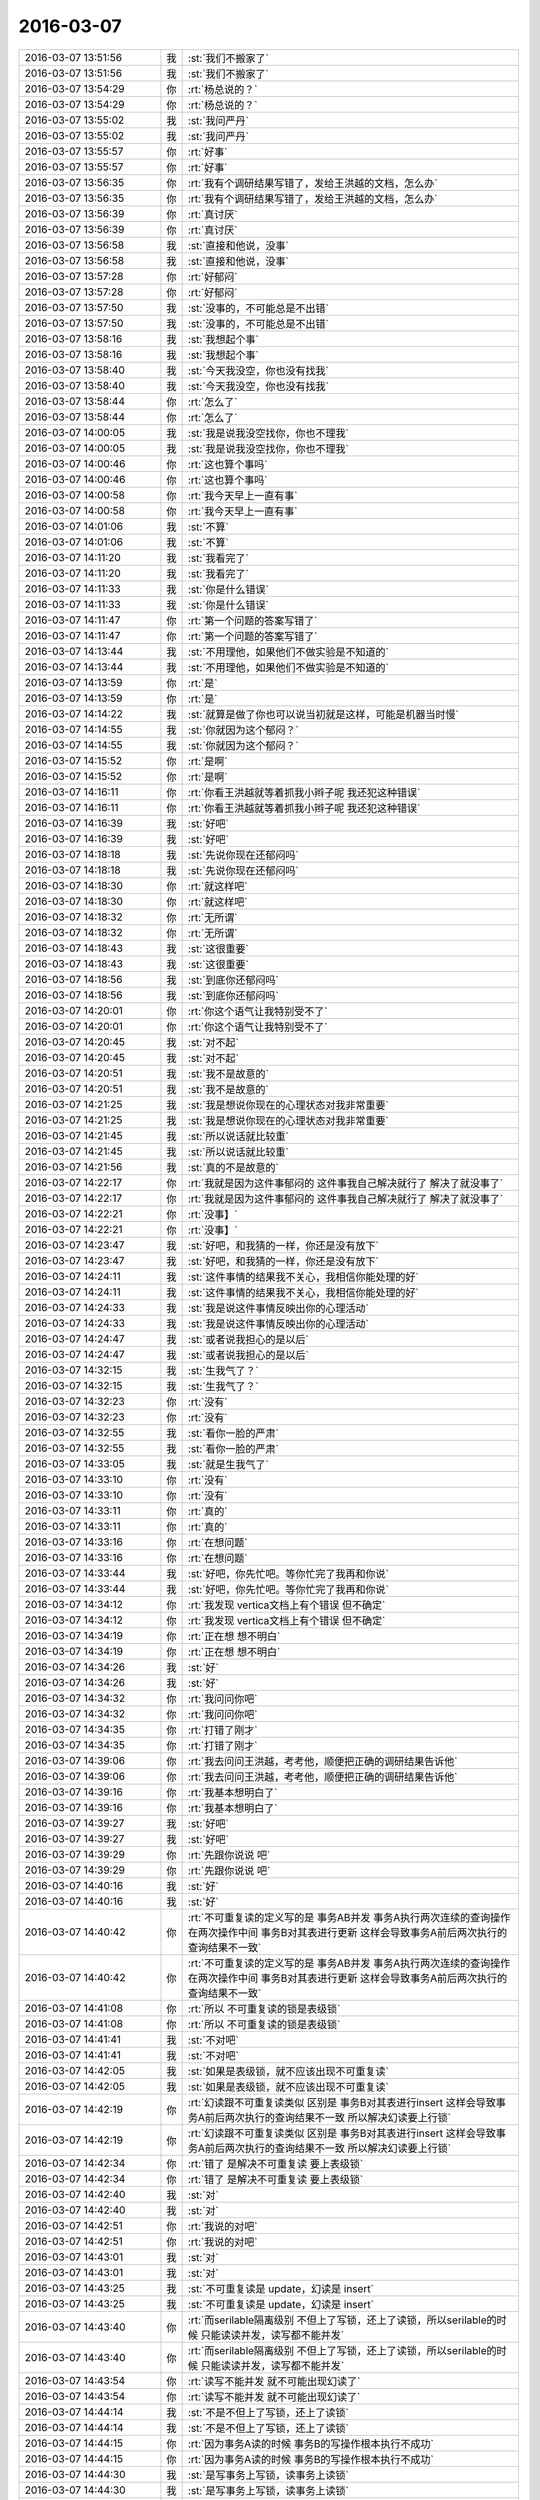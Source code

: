 2016-03-07
-------------

.. list-table::
   :widths: 25, 1, 60

   * - 2016-03-07 13:51:56
     - 我
     - :st:`我们不搬家了`
   * - 2016-03-07 13:51:56
     - 我
     - :st:`我们不搬家了`
   * - 2016-03-07 13:54:29
     - 你
     - :rt:`杨总说的？`
   * - 2016-03-07 13:54:29
     - 你
     - :rt:`杨总说的？`
   * - 2016-03-07 13:55:02
     - 我
     - :st:`我问严丹`
   * - 2016-03-07 13:55:02
     - 我
     - :st:`我问严丹`
   * - 2016-03-07 13:55:57
     - 你
     - :rt:`好事`
   * - 2016-03-07 13:55:57
     - 你
     - :rt:`好事`
   * - 2016-03-07 13:56:35
     - 你
     - :rt:`我有个调研结果写错了，发给王洪越的文档，怎么办`
   * - 2016-03-07 13:56:35
     - 你
     - :rt:`我有个调研结果写错了，发给王洪越的文档，怎么办`
   * - 2016-03-07 13:56:39
     - 你
     - :rt:`真讨厌`
   * - 2016-03-07 13:56:39
     - 你
     - :rt:`真讨厌`
   * - 2016-03-07 13:56:58
     - 我
     - :st:`直接和他说，没事`
   * - 2016-03-07 13:56:58
     - 我
     - :st:`直接和他说，没事`
   * - 2016-03-07 13:57:28
     - 你
     - :rt:`好郁闷`
   * - 2016-03-07 13:57:28
     - 你
     - :rt:`好郁闷`
   * - 2016-03-07 13:57:50
     - 我
     - :st:`没事的，不可能总是不出错`
   * - 2016-03-07 13:57:50
     - 我
     - :st:`没事的，不可能总是不出错`
   * - 2016-03-07 13:58:16
     - 我
     - :st:`我想起个事`
   * - 2016-03-07 13:58:16
     - 我
     - :st:`我想起个事`
   * - 2016-03-07 13:58:40
     - 我
     - :st:`今天我没空，你也没有找我`
   * - 2016-03-07 13:58:40
     - 我
     - :st:`今天我没空，你也没有找我`
   * - 2016-03-07 13:58:44
     - 你
     - :rt:`怎么了`
   * - 2016-03-07 13:58:44
     - 你
     - :rt:`怎么了`
   * - 2016-03-07 14:00:05
     - 我
     - :st:`我是说我没空找你，你也不理我`
   * - 2016-03-07 14:00:05
     - 我
     - :st:`我是说我没空找你，你也不理我`
   * - 2016-03-07 14:00:46
     - 你
     - :rt:`这也算个事吗`
   * - 2016-03-07 14:00:46
     - 你
     - :rt:`这也算个事吗`
   * - 2016-03-07 14:00:58
     - 你
     - :rt:`我今天早上一直有事`
   * - 2016-03-07 14:00:58
     - 你
     - :rt:`我今天早上一直有事`
   * - 2016-03-07 14:01:06
     - 我
     - :st:`不算`
   * - 2016-03-07 14:01:06
     - 我
     - :st:`不算`
   * - 2016-03-07 14:11:20
     - 我
     - :st:`我看完了`
   * - 2016-03-07 14:11:20
     - 我
     - :st:`我看完了`
   * - 2016-03-07 14:11:33
     - 我
     - :st:`你是什么错误`
   * - 2016-03-07 14:11:33
     - 我
     - :st:`你是什么错误`
   * - 2016-03-07 14:11:47
     - 你
     - :rt:`第一个问题的答案写错了`
   * - 2016-03-07 14:11:47
     - 你
     - :rt:`第一个问题的答案写错了`
   * - 2016-03-07 14:13:44
     - 我
     - :st:`不用理他，如果他们不做实验是不知道的`
   * - 2016-03-07 14:13:44
     - 我
     - :st:`不用理他，如果他们不做实验是不知道的`
   * - 2016-03-07 14:13:59
     - 你
     - :rt:`是`
   * - 2016-03-07 14:13:59
     - 你
     - :rt:`是`
   * - 2016-03-07 14:14:22
     - 我
     - :st:`就算是做了你也可以说当初就是这样，可能是机器当时慢`
   * - 2016-03-07 14:14:55
     - 我
     - :st:`你就因为这个郁闷？`
   * - 2016-03-07 14:14:55
     - 我
     - :st:`你就因为这个郁闷？`
   * - 2016-03-07 14:15:52
     - 你
     - :rt:`是啊`
   * - 2016-03-07 14:15:52
     - 你
     - :rt:`是啊`
   * - 2016-03-07 14:16:11
     - 你
     - :rt:`你看王洪越就等着抓我小辫子呢 我还犯这种错误`
   * - 2016-03-07 14:16:11
     - 你
     - :rt:`你看王洪越就等着抓我小辫子呢 我还犯这种错误`
   * - 2016-03-07 14:16:39
     - 我
     - :st:`好吧`
   * - 2016-03-07 14:16:39
     - 我
     - :st:`好吧`
   * - 2016-03-07 14:18:18
     - 我
     - :st:`先说你现在还郁闷吗`
   * - 2016-03-07 14:18:18
     - 我
     - :st:`先说你现在还郁闷吗`
   * - 2016-03-07 14:18:30
     - 你
     - :rt:`就这样吧`
   * - 2016-03-07 14:18:30
     - 你
     - :rt:`就这样吧`
   * - 2016-03-07 14:18:32
     - 你
     - :rt:`无所谓`
   * - 2016-03-07 14:18:32
     - 你
     - :rt:`无所谓`
   * - 2016-03-07 14:18:43
     - 我
     - :st:`这很重要`
   * - 2016-03-07 14:18:43
     - 我
     - :st:`这很重要`
   * - 2016-03-07 14:18:56
     - 我
     - :st:`到底你还郁闷吗`
   * - 2016-03-07 14:18:56
     - 我
     - :st:`到底你还郁闷吗`
   * - 2016-03-07 14:20:01
     - 你
     - :rt:`你这个语气让我特别受不了`
   * - 2016-03-07 14:20:01
     - 你
     - :rt:`你这个语气让我特别受不了`
   * - 2016-03-07 14:20:45
     - 我
     - :st:`对不起`
   * - 2016-03-07 14:20:45
     - 我
     - :st:`对不起`
   * - 2016-03-07 14:20:51
     - 我
     - :st:`我不是故意的`
   * - 2016-03-07 14:20:51
     - 我
     - :st:`我不是故意的`
   * - 2016-03-07 14:21:25
     - 我
     - :st:`我是想说你现在的心理状态对我非常重要`
   * - 2016-03-07 14:21:25
     - 我
     - :st:`我是想说你现在的心理状态对我非常重要`
   * - 2016-03-07 14:21:45
     - 我
     - :st:`所以说话就比较重`
   * - 2016-03-07 14:21:45
     - 我
     - :st:`所以说话就比较重`
   * - 2016-03-07 14:21:56
     - 我
     - :st:`真的不是故意的`
   * - 2016-03-07 14:22:17
     - 你
     - :rt:`我就是因为这件事郁闷的 这件事我自己解决就行了 解决了就没事了`
   * - 2016-03-07 14:22:17
     - 你
     - :rt:`我就是因为这件事郁闷的 这件事我自己解决就行了 解决了就没事了`
   * - 2016-03-07 14:22:21
     - 你
     - :rt:`没事】`
   * - 2016-03-07 14:22:21
     - 你
     - :rt:`没事】`
   * - 2016-03-07 14:23:47
     - 我
     - :st:`好吧，和我猜的一样，你还是没有放下`
   * - 2016-03-07 14:23:47
     - 我
     - :st:`好吧，和我猜的一样，你还是没有放下`
   * - 2016-03-07 14:24:11
     - 我
     - :st:`这件事情的结果我不关心，我相信你能处理的好`
   * - 2016-03-07 14:24:11
     - 我
     - :st:`这件事情的结果我不关心，我相信你能处理的好`
   * - 2016-03-07 14:24:33
     - 我
     - :st:`我是说这件事情反映出你的心理活动`
   * - 2016-03-07 14:24:33
     - 我
     - :st:`我是说这件事情反映出你的心理活动`
   * - 2016-03-07 14:24:47
     - 我
     - :st:`或者说我担心的是以后`
   * - 2016-03-07 14:24:47
     - 我
     - :st:`或者说我担心的是以后`
   * - 2016-03-07 14:32:15
     - 我
     - :st:`生我气了？`
   * - 2016-03-07 14:32:15
     - 我
     - :st:`生我气了？`
   * - 2016-03-07 14:32:23
     - 你
     - :rt:`没有`
   * - 2016-03-07 14:32:23
     - 你
     - :rt:`没有`
   * - 2016-03-07 14:32:55
     - 我
     - :st:`看你一脸的严肃`
   * - 2016-03-07 14:32:55
     - 我
     - :st:`看你一脸的严肃`
   * - 2016-03-07 14:33:05
     - 我
     - :st:`就是生我气了`
   * - 2016-03-07 14:33:10
     - 你
     - :rt:`没有`
   * - 2016-03-07 14:33:10
     - 你
     - :rt:`没有`
   * - 2016-03-07 14:33:11
     - 你
     - :rt:`真的`
   * - 2016-03-07 14:33:11
     - 你
     - :rt:`真的`
   * - 2016-03-07 14:33:16
     - 你
     - :rt:`在想问题`
   * - 2016-03-07 14:33:16
     - 你
     - :rt:`在想问题`
   * - 2016-03-07 14:33:44
     - 我
     - :st:`好吧，你先忙吧。等你忙完了我再和你说`
   * - 2016-03-07 14:33:44
     - 我
     - :st:`好吧，你先忙吧。等你忙完了我再和你说`
   * - 2016-03-07 14:34:12
     - 你
     - :rt:`我发现 vertica文档上有个错误 但不确定`
   * - 2016-03-07 14:34:12
     - 你
     - :rt:`我发现 vertica文档上有个错误 但不确定`
   * - 2016-03-07 14:34:19
     - 你
     - :rt:`正在想 想不明白`
   * - 2016-03-07 14:34:19
     - 你
     - :rt:`正在想 想不明白`
   * - 2016-03-07 14:34:26
     - 我
     - :st:`好`
   * - 2016-03-07 14:34:26
     - 我
     - :st:`好`
   * - 2016-03-07 14:34:32
     - 你
     - :rt:`我问问你吧`
   * - 2016-03-07 14:34:32
     - 你
     - :rt:`我问问你吧`
   * - 2016-03-07 14:34:35
     - 你
     - :rt:`打错了刚才`
   * - 2016-03-07 14:34:35
     - 你
     - :rt:`打错了刚才`
   * - 2016-03-07 14:39:06
     - 你
     - :rt:`我去问问王洪越，考考他，顺便把正确的调研结果告诉他`
   * - 2016-03-07 14:39:06
     - 你
     - :rt:`我去问问王洪越，考考他，顺便把正确的调研结果告诉他`
   * - 2016-03-07 14:39:16
     - 你
     - :rt:`我基本想明白了`
   * - 2016-03-07 14:39:16
     - 你
     - :rt:`我基本想明白了`
   * - 2016-03-07 14:39:27
     - 我
     - :st:`好吧`
   * - 2016-03-07 14:39:27
     - 我
     - :st:`好吧`
   * - 2016-03-07 14:39:29
     - 你
     - :rt:`先跟你说说 吧`
   * - 2016-03-07 14:39:29
     - 你
     - :rt:`先跟你说说 吧`
   * - 2016-03-07 14:40:16
     - 我
     - :st:`好`
   * - 2016-03-07 14:40:16
     - 我
     - :st:`好`
   * - 2016-03-07 14:40:42
     - 你
     - :rt:`不可重复读的定义写的是 事务AB并发 事务A执行两次连续的查询操作 在两次操作中间 事务B对其表进行更新 这样会导致事务A前后两次执行的查询结果不一致`
   * - 2016-03-07 14:40:42
     - 你
     - :rt:`不可重复读的定义写的是 事务AB并发 事务A执行两次连续的查询操作 在两次操作中间 事务B对其表进行更新 这样会导致事务A前后两次执行的查询结果不一致`
   * - 2016-03-07 14:41:08
     - 你
     - :rt:`所以 不可重复读的锁是表级锁`
   * - 2016-03-07 14:41:08
     - 你
     - :rt:`所以 不可重复读的锁是表级锁`
   * - 2016-03-07 14:41:41
     - 我
     - :st:`不对吧`
   * - 2016-03-07 14:41:41
     - 我
     - :st:`不对吧`
   * - 2016-03-07 14:42:05
     - 我
     - :st:`如果是表级锁，就不应该出现不可重复读`
   * - 2016-03-07 14:42:05
     - 我
     - :st:`如果是表级锁，就不应该出现不可重复读`
   * - 2016-03-07 14:42:19
     - 你
     - :rt:`幻读跟不可重复读类似 区别是 事务B对其表进行insert 这样会导致事务A前后两次执行的查询结果不一致  所以解决幻读要上行锁`
   * - 2016-03-07 14:42:19
     - 你
     - :rt:`幻读跟不可重复读类似 区别是 事务B对其表进行insert 这样会导致事务A前后两次执行的查询结果不一致  所以解决幻读要上行锁`
   * - 2016-03-07 14:42:34
     - 你
     - :rt:`错了 是解决不可重复读 要上表级锁`
   * - 2016-03-07 14:42:34
     - 你
     - :rt:`错了 是解决不可重复读 要上表级锁`
   * - 2016-03-07 14:42:40
     - 我
     - :st:`对`
   * - 2016-03-07 14:42:40
     - 我
     - :st:`对`
   * - 2016-03-07 14:42:51
     - 你
     - :rt:`我说的对吧`
   * - 2016-03-07 14:42:51
     - 你
     - :rt:`我说的对吧`
   * - 2016-03-07 14:43:01
     - 我
     - :st:`对`
   * - 2016-03-07 14:43:01
     - 我
     - :st:`对`
   * - 2016-03-07 14:43:25
     - 我
     - :st:`不可重复读是 update，幻读是 insert`
   * - 2016-03-07 14:43:25
     - 我
     - :st:`不可重复读是 update，幻读是 insert`
   * - 2016-03-07 14:43:40
     - 你
     - :rt:`而serilable隔离级别 不但上了写锁，还上了读锁，所以serilable的时候 只能读读并发，读写都不能并发`
   * - 2016-03-07 14:43:40
     - 你
     - :rt:`而serilable隔离级别 不但上了写锁，还上了读锁，所以serilable的时候 只能读读并发，读写都不能并发`
   * - 2016-03-07 14:43:54
     - 你
     - :rt:`读写不能并发 就不可能出现幻读了`
   * - 2016-03-07 14:43:54
     - 你
     - :rt:`读写不能并发 就不可能出现幻读了`
   * - 2016-03-07 14:44:14
     - 我
     - :st:`不是不但上了写锁，还上了读锁`
   * - 2016-03-07 14:44:14
     - 我
     - :st:`不是不但上了写锁，还上了读锁`
   * - 2016-03-07 14:44:15
     - 你
     - :rt:`因为事务A读的时候 事务B的写操作根本执行不成功`
   * - 2016-03-07 14:44:15
     - 你
     - :rt:`因为事务A读的时候 事务B的写操作根本执行不成功`
   * - 2016-03-07 14:44:30
     - 我
     - :st:`是写事务上写锁，读事务上读锁`
   * - 2016-03-07 14:44:30
     - 我
     - :st:`是写事务上写锁，读事务上读锁`
   * - 2016-03-07 14:44:31
     - 你
     - :rt:`就是上了读锁`
   * - 2016-03-07 14:44:31
     - 你
     - :rt:`就是上了读锁`
   * - 2016-03-07 14:44:38
     - 你
     - :rt:`哦`
   * - 2016-03-07 14:44:38
     - 你
     - :rt:`哦`
   * - 2016-03-07 14:44:50
     - 我
     - :st:`不是一个事务即上写锁，又上读锁`
   * - 2016-03-07 14:44:50
     - 我
     - :st:`不是一个事务即上写锁，又上读锁`
   * - 2016-03-07 14:45:18
     - 你
     - :rt:`是根据事务中的语句上相应的锁`
   * - 2016-03-07 14:45:18
     - 你
     - :rt:`是根据事务中的语句上相应的锁`
   * - 2016-03-07 14:45:20
     - 你
     - :rt:`是吧`
   * - 2016-03-07 14:45:20
     - 你
     - :rt:`是吧`
   * - 2016-03-07 14:45:25
     - 我
     - :st:`对`
   * - 2016-03-07 14:45:25
     - 我
     - :st:`对`
   * - 2016-03-07 15:14:34
     - 你
     - :rt:`说完了`
   * - 2016-03-07 15:14:34
     - 你
     - :rt:`说完了`
   * - 2016-03-07 15:15:00
     - 我
     - :st:`好`
   * - 2016-03-07 15:15:00
     - 我
     - :st:`好`
   * - 2016-03-07 15:15:46
     - 你
     - :rt:`哎，以后尽量不犯这种错误`
   * - 2016-03-07 15:15:46
     - 你
     - :rt:`哎，以后尽量不犯这种错误`
   * - 2016-03-07 15:16:09
     - 你
     - :rt:`今天早上杨总跟王洪越要事务的调研文档了`
   * - 2016-03-07 15:16:09
     - 你
     - :rt:`今天早上杨总跟王洪越要事务的调研文档了`
   * - 2016-03-07 15:16:18
     - 我
     - :st:`哦`
   * - 2016-03-07 15:16:18
     - 我
     - :st:`哦`
   * - 2016-03-07 15:16:47
     - 你
     - :rt:`现在杨总对调研文档越来越重视了，写的时候也越来越应该注意啦`
   * - 2016-03-07 15:16:47
     - 你
     - :rt:`现在杨总对调研文档越来越重视了，写的时候也越来越应该注意啦`
   * - 2016-03-07 15:17:17
     - 我
     - :st:`好`
   * - 2016-03-07 15:17:17
     - 我
     - :st:`好`
   * - 2016-03-07 15:18:49
     - 你
     - :rt:`今年需求果然少了很多`
   * - 2016-03-07 15:18:49
     - 你
     - :rt:`今年需求果然少了很多`
   * - 2016-03-07 15:18:54
     - 你
     - :rt:`哎，`
   * - 2016-03-07 15:18:54
     - 你
     - :rt:`哎，`
   * - 2016-03-07 15:18:58
     - 你
     - :rt:`挺无聊的`
   * - 2016-03-07 15:18:58
     - 你
     - :rt:`挺无聊的`
   * - 2016-03-07 15:19:03
     - 我
     - :st:`哦`
   * - 2016-03-07 15:19:03
     - 我
     - :st:`哦`
   * - 2016-03-07 15:20:08
     - 你
     - :rt:`你就不能多说几个字啊`
   * - 2016-03-07 15:20:08
     - 你
     - :rt:`你就不能多说几个字啊`
   * - 2016-03-07 15:20:37
     - 我
     - :st:`说实话，我情绪有点低落`
   * - 2016-03-07 15:20:37
     - 我
     - :st:`说实话，我情绪有点低落`
   * - 2016-03-07 15:21:21
     - 你
     - :rt:`为啥？y`
   * - 2016-03-07 15:21:21
     - 你
     - :rt:`为啥？y`
   * - 2016-03-07 15:21:46
     - 我
     - :st:`还是因为刚才的事情`
   * - 2016-03-07 15:21:46
     - 我
     - :st:`还是因为刚才的事情`
   * - 2016-03-07 15:25:39
     - 你
     - :rt:`我的事？`
   * - 2016-03-07 15:25:39
     - 你
     - :rt:`我的事？`
   * - 2016-03-07 15:25:46
     - 你
     - :rt:`你说的那句话太冲了`
   * - 2016-03-07 15:25:46
     - 你
     - :rt:`你说的那句话太冲了`
   * - 2016-03-07 15:26:03
     - 我
     - :st:`算了，不说了`
   * - 2016-03-07 15:26:03
     - 我
     - :st:`算了，不说了`
   * - 2016-03-07 15:26:11
     - 我
     - :st:`是我说话太重`
   * - 2016-03-07 15:26:11
     - 我
     - :st:`是我说话太重`
   * - 2016-03-07 15:26:26
     - 你
     - :rt:`你要是不甘心可以上诉`
   * - 2016-03-07 15:26:26
     - 你
     - :rt:`你要是不甘心可以上诉`
   * - 2016-03-07 15:26:43
     - 你
     - :rt:`反正也没人受理`
   * - 2016-03-07 15:26:43
     - 你
     - :rt:`反正也没人受理`
   * - 2016-03-07 15:31:04
     - 你
     - :rt:`生气啦`
   * - 2016-03-07 15:31:04
     - 你
     - :rt:`生气啦`
   * - 2016-03-07 15:32:01
     - 我
     - :st:`没有`
   * - 2016-03-07 15:32:01
     - 我
     - :st:`没有`
   * - 2016-03-07 15:32:06
     - 你
     - :rt:`发朋友圈了都，看来真生气了`
   * - 2016-03-07 15:32:06
     - 你
     - :rt:`发朋友圈了都，看来真生气了`
   * - 2016-03-07 15:32:10
     - 你
     - :rt:`你别生气啦`
   * - 2016-03-07 15:32:10
     - 你
     - :rt:`你别生气啦`
   * - 2016-03-07 15:32:29
     - 我
     - :st:`真没生气`
   * - 2016-03-07 15:32:29
     - 我
     - :st:`真没生气`
   * - 2016-03-07 15:33:24
     - 你
     - :rt:`那你朋友圈是说我呢吗`
   * - 2016-03-07 15:33:24
     - 你
     - :rt:`那你朋友圈是说我呢吗`
   * - 2016-03-07 15:34:05
     - 我
     - :st:`我说的是事，不是人`
   * - 2016-03-07 15:34:05
     - 我
     - :st:`我说的是事，不是人`
   * - 2016-03-07 15:36:24
     - 你
     - :rt:`什么事，`
   * - 2016-03-07 15:36:24
     - 你
     - :rt:`什么事，`
   * - 2016-03-07 15:36:29
     - 你
     - :rt:`谁的事`
   * - 2016-03-07 15:36:29
     - 你
     - :rt:`谁的事`
   * - 2016-03-07 15:36:36
     - 你
     - :rt:`我的or 你的`
   * - 2016-03-07 15:36:36
     - 你
     - :rt:`我的or 你的`
   * - 2016-03-07 15:37:42
     - 我
     - :st:`我的`
   * - 2016-03-07 15:37:42
     - 我
     - :st:`我的`
   * - 2016-03-07 15:45:06
     - 你
     - :rt:`与我相关吗？`
   * - 2016-03-07 15:45:06
     - 你
     - :rt:`与我相关吗？`
   * - 2016-03-07 15:45:37
     - 我
     - :st:`你太聪明啦`
   * - 2016-03-07 15:45:37
     - 我
     - :st:`你太聪明啦`
   * - 2016-03-07 15:45:48
     - 你
     - :rt:`是讽刺吗`
   * - 2016-03-07 15:45:48
     - 你
     - :rt:`是讽刺吗`
   * - 2016-03-07 15:46:11
     - 我
     - :st:`不是`
   * - 2016-03-07 15:46:11
     - 我
     - :st:`不是`
   * - 2016-03-07 15:46:14
     - 你
     - :rt:`刚才有两件事，一是我早上没找你，二是我郁闷`
   * - 2016-03-07 15:46:14
     - 你
     - :rt:`刚才有两件事，一是我早上没找你，二是我郁闷`
   * - 2016-03-07 15:46:20
     - 我
     - :st:`确实和你相关`
   * - 2016-03-07 15:46:20
     - 我
     - :st:`确实和你相关`
   * - 2016-03-07 15:47:17
     - 你
     - :rt:`你说的那句话让我觉得非常被冒犯，可能打字感受不到语气`
   * - 2016-03-07 15:47:17
     - 你
     - :rt:`你说的那句话让我觉得非常被冒犯，可能打字感受不到语气`
   * - 2016-03-07 15:47:34
     - 我
     - :st:`和你郁闷相关`
   * - 2016-03-07 15:47:34
     - 我
     - :st:`和你郁闷相关`
   * - 2016-03-07 15:47:49
     - 你
     - :rt:`我也没有冒犯你的意思`
   * - 2016-03-07 15:47:49
     - 你
     - :rt:`我也没有冒犯你的意思`
   * - 2016-03-07 15:48:05
     - 我
     - :st:`不是冒犯的事情`
   * - 2016-03-07 15:48:05
     - 我
     - :st:`不是冒犯的事情`
   * - 2016-03-07 15:48:15
     - 我
     - :st:`我不会介意这些的`
   * - 2016-03-07 15:48:15
     - 我
     - :st:`我不会介意这些的`
   * - 2016-03-07 15:50:20
     - 我
     - :st:`是我自己太执着了`
   * - 2016-03-07 15:50:20
     - 我
     - :st:`是我自己太执着了`
   * - 2016-03-07 15:50:27
     - 你
     - :rt:`我想知道你说那两句话的心情`
   * - 2016-03-07 15:50:27
     - 你
     - :rt:`我想知道你说那两句话的心情`
   * - 2016-03-07 15:50:42
     - 我
     - :st:`有些东西明知不可为而为`
   * - 2016-03-07 15:50:42
     - 我
     - :st:`有些东西明知不可为而为`
   * - 2016-03-07 15:51:12
     - 你
     - :rt:`你说的越来越深奥了`
   * - 2016-03-07 15:51:12
     - 你
     - :rt:`你说的越来越深奥了`
   * - 2016-03-07 15:51:17
     - 你
     - :rt:`什么事？`
   * - 2016-03-07 15:51:17
     - 你
     - :rt:`什么事？`
   * - 2016-03-07 15:51:27
     - 我
     - :st:`是，本来就是深奥的东西`
   * - 2016-03-07 15:51:27
     - 我
     - :st:`是，本来就是深奥的东西`
   * - 2016-03-07 15:51:42
     - 我
     - :st:`我低落也是因为深奥的东西`
   * - 2016-03-07 15:51:42
     - 我
     - :st:`我低落也是因为深奥的东西`
   * - 2016-03-07 15:51:47
     - 我
     - :st:`我问你一个问题吧`
   * - 2016-03-07 15:51:47
     - 我
     - :st:`我问你一个问题吧`
   * - 2016-03-07 15:52:03
     - 你
     - :rt:`说吧`
   * - 2016-03-07 15:52:03
     - 你
     - :rt:`说吧`
   * - 2016-03-07 15:52:13
     - 我
     - :st:`你还记得年前你和我说过你和你妈吵架的事情`
   * - 2016-03-07 15:52:13
     - 我
     - :st:`你还记得年前你和我说过你和你妈吵架的事情`
   * - 2016-03-07 15:52:46
     - 你
     - :rt:`恩`
   * - 2016-03-07 15:52:46
     - 你
     - :rt:`恩`
   * - 2016-03-07 15:53:34
     - 我
     - :st:`你是不是知道你妈错了`
   * - 2016-03-07 15:53:34
     - 我
     - :st:`你是不是知道你妈错了`
   * - 2016-03-07 15:54:05
     - 我
     - :st:`然后拼命想把她拉回来`
   * - 2016-03-07 15:54:05
     - 我
     - :st:`然后拼命想把她拉回来`
   * - 2016-03-07 15:54:16
     - 我
     - :st:`可是她就是不回来`
   * - 2016-03-07 15:54:16
     - 我
     - :st:`可是她就是不回来`
   * - 2016-03-07 15:54:30
     - 你
     - :rt:`恩 是`
   * - 2016-03-07 15:54:30
     - 你
     - :rt:`恩 是`
   * - 2016-03-07 15:54:49
     - 我
     - :st:`这时候你就会着急`
   * - 2016-03-07 15:54:49
     - 我
     - :st:`这时候你就会着急`
   * - 2016-03-07 15:55:21
     - 我
     - :st:`会更进一步拉她`
   * - 2016-03-07 15:55:21
     - 我
     - :st:`会更进一步拉她`
   * - 2016-03-07 15:55:32
     - 你
     - :rt:`恩`
   * - 2016-03-07 15:55:32
     - 你
     - :rt:`恩`
   * - 2016-03-07 15:56:24
     - 我
     - :st:`我说的就是类似的情况，该放的就一定得放`
   * - 2016-03-07 15:56:24
     - 我
     - :st:`我说的就是类似的情况，该放的就一定得放`
   * - 2016-03-07 15:56:50
     - 我
     - :st:`我说的放是我自己放`
   * - 2016-03-07 15:56:50
     - 我
     - :st:`我说的放是我自己放`
   * - 2016-03-07 15:57:23
     - 我
     - :st:`是因为我自己太执着了`
   * - 2016-03-07 15:57:23
     - 我
     - :st:`是因为我自己太执着了`
   * - 2016-03-07 15:57:45
     - 我
     - :st:`把自己陷得太深`
   * - 2016-03-07 15:57:45
     - 我
     - :st:`把自己陷得太深`
   * - 2016-03-07 15:57:57
     - 你
     - :rt:`恩`
   * - 2016-03-07 15:57:57
     - 你
     - :rt:`恩`
   * - 2016-03-07 15:58:03
     - 你
     - :rt:`那你执着的是什么呢`
   * - 2016-03-07 15:58:03
     - 你
     - :rt:`那你执着的是什么呢`
   * - 2016-03-07 15:59:12
     - 我
     - :st:`是事`
   * - 2016-03-07 15:59:12
     - 我
     - :st:`是事`
   * - 2016-03-07 15:59:35
     - 你
     - :rt:`是一件事 还是一类事`
   * - 2016-03-07 15:59:35
     - 你
     - :rt:`是一件事 还是一类事`
   * - 2016-03-07 15:59:44
     - 我
     - :st:`一件事`
   * - 2016-03-07 15:59:44
     - 我
     - :st:`一件事`
   * - 2016-03-07 16:01:12
     - 你
     - :rt:`解决方法有两个，一是，你的目的达到了，二是你放弃了，很明显，你选择放弃`
   * - 2016-03-07 16:01:12
     - 你
     - :rt:`解决方法有两个，一是，你的目的达到了，二是你放弃了，很明显，你选择放弃`
   * - 2016-03-07 16:01:32
     - 你
     - :rt:`你怎么不去尝试下说服我呢`
   * - 2016-03-07 16:01:32
     - 你
     - :rt:`你怎么不去尝试下说服我呢`
   * - 2016-03-07 16:01:33
     - 我
     - :st:`不是放弃，是放下`
   * - 2016-03-07 16:01:33
     - 我
     - :st:`不是放弃，是放下`
   * - 2016-03-07 16:02:20
     - 你
     - :rt:`从而达到你的目的`
   * - 2016-03-07 16:02:20
     - 你
     - :rt:`从而达到你的目的`
   * - 2016-03-07 16:02:25
     - 我
     - :st:`明知不可为而为之，是逆道`
   * - 2016-03-07 16:02:25
     - 我
     - :st:`明知不可为而为之，是逆道`
   * - 2016-03-07 16:02:48
     - 我
     - :st:`还有就是我本不该有目的的`
   * - 2016-03-07 16:02:48
     - 我
     - :st:`还有就是我本不该有目的的`
   * - 2016-03-07 16:07:25
     - 你
     - :rt:`你怎么知道，那你就看着我逆道而为啊`
   * - 2016-03-07 16:07:25
     - 你
     - :rt:`你怎么知道，那你就看着我逆道而为啊`
   * - 2016-03-07 16:07:39
     - 你
     - :rt:`烦死王洪越了，看着他就来气`
   * - 2016-03-07 16:07:39
     - 你
     - :rt:`烦死王洪越了，看着他就来气`
   * - 2016-03-07 16:08:53
     - 我
     - :st:`别理他了`
   * - 2016-03-07 16:08:53
     - 我
     - :st:`别理他了`
   * - 2016-03-07 16:09:07
     - 我
     - :st:`我是说我逆道`
   * - 2016-03-07 16:09:07
     - 我
     - :st:`我是说我逆道`
   * - 2016-03-07 16:09:13
     - 我
     - :st:`不是你`
   * - 2016-03-07 16:09:13
     - 我
     - :st:`不是你`
   * - 2016-03-07 16:09:26
     - 我
     - :st:`咱俩说的不在一个层次`
   * - 2016-03-07 16:09:26
     - 我
     - :st:`咱俩说的不在一个层次`
   * - 2016-03-07 16:10:16
     - 我
     - :st:`我是说我今天和你说话语气重的时候我所关注的事情其实是逆道`
   * - 2016-03-07 16:10:16
     - 我
     - :st:`我是说我今天和你说话语气重的时候我所关注的事情其实是逆道`
   * - 2016-03-07 16:11:22
     - 我
     - :st:`这事本身不可为，而我偏偏为之，就和中魔一样，说话的语气也不好`
   * - 2016-03-07 16:11:22
     - 我
     - :st:`这事本身不可为，而我偏偏为之，就和中魔一样，说话的语气也不好`
   * - 2016-03-07 16:11:24
     - 你
     - :rt:`好吧`
   * - 2016-03-07 16:11:24
     - 你
     - :rt:`好吧`
   * - 2016-03-07 16:11:27
     - 你
     - :rt:`不知道`
   * - 2016-03-07 16:11:27
     - 你
     - :rt:`不知道`
   * - 2016-03-07 16:12:05
     - 你
     - :rt:`你为什么认为这事是逆道的`
   * - 2016-03-07 16:12:05
     - 你
     - :rt:`你为什么认为这事是逆道的`
   * - 2016-03-07 16:15:59
     - 我
     - :st:`明知不可为而为之`
   * - 2016-03-07 16:15:59
     - 我
     - :st:`明知不可为而为之`
   * - 2016-03-07 16:17:55
     - 你
     - :rt:`问你最后一个问题 你可能说我又关注细节了 但是还得问`
   * - 2016-03-07 16:17:55
     - 你
     - :rt:`问你最后一个问题 你可能说我又关注细节了 但是还得问`
   * - 2016-03-07 16:18:04
     - 你
     - :rt:`为什么是明知不可为而为之`
   * - 2016-03-07 16:18:04
     - 你
     - :rt:`为什么是明知不可为而为之`
   * - 2016-03-07 16:19:25
     - 我
     - :st:`简单说就是我在问你的时候就知道你不明白，可是我还是没管住自己`
   * - 2016-03-07 16:19:25
     - 我
     - :st:`简单说就是我在问你的时候就知道你不明白，可是我还是没管住自己`
   * - 2016-03-07 16:21:07
     - 我
     - :st:`修行还是不够`
   * - 2016-03-07 16:21:07
     - 我
     - :st:`修行还是不够`
   * - 2016-03-07 16:21:36
     - 你
     - :rt:`你今天超级反常`
   * - 2016-03-07 16:21:36
     - 你
     - :rt:`你今天超级反常`
   * - 2016-03-07 16:21:44
     - 你
     - :rt:`应该不是修行的问题`
   * - 2016-03-07 16:21:44
     - 你
     - :rt:`应该不是修行的问题`
   * - 2016-03-07 16:21:49
     - 你
     - :rt:`你说呢？`
   * - 2016-03-07 16:21:49
     - 你
     - :rt:`你说呢？`
   * - 2016-03-07 16:27:30
     - 我
     - :st:`是修行`
   * - 2016-03-07 16:27:30
     - 我
     - :st:`是修行`
   * - 2016-03-07 16:27:45
     - 我
     - :st:`反常是因为自己没做到`
   * - 2016-03-07 16:27:45
     - 我
     - :st:`反常是因为自己没做到`
   * - 2016-03-07 17:01:16
     - 我
     - :st:`你忙啥呢`
   * - 2016-03-07 17:01:16
     - 我
     - :st:`你忙啥呢`
   * - 2016-03-07 17:02:20
     - 你
     - [链接] `程序员的武林江湖：技术为外功，思维乃内力 <http://mp.weixin.qq.com/s?__biz=MjAzNzMzNTkyMQ==&mid=405198761&idx=1&sn=3d449a3825cce04efbdefb85a05904f4&scene=1&srcid=0307vxb6H28ofUotuZUpayjX#rd>`_
   * - 2016-03-07 17:02:20
     - 你
     - [链接] `程序员的武林江湖：技术为外功，思维乃内力 <http://mp.weixin.qq.com/s?__biz=MjAzNzMzNTkyMQ==&mid=405198761&idx=1&sn=3d449a3825cce04efbdefb85a05904f4&scene=1&srcid=0307vxb6H28ofUotuZUpayjX#rd>`_
   * - 2016-03-07 17:07:06
     - 我
     - :st:`挺好`
   * - 2016-03-07 17:07:06
     - 我
     - :st:`挺好`
   * - 2016-03-07 17:21:02
     - 我
     - :st:`你笑什么`
   * - 2016-03-07 17:21:02
     - 我
     - :st:`你笑什么`
   * - 2016-03-07 17:21:18
     - 你
     - :rt:`缓和下气氛啊`
   * - 2016-03-07 17:21:18
     - 你
     - :rt:`缓和下气氛啊`
   * - 2016-03-07 17:21:25
     - 你
     - :rt:`这都不知道`
   * - 2016-03-07 17:21:25
     - 你
     - :rt:`这都不知道`
   * - 2016-03-07 17:42:04
     - 你
     - :rt:`咱们接触是不是有点多了`
   * - 2016-03-07 17:42:04
     - 你
     - :rt:`咱们接触是不是有点多了`
   * - 2016-03-07 17:42:51
     - 我
     - :st:`是`
   * - 2016-03-07 17:42:51
     - 我
     - :st:`是`
   * - 2016-03-07 17:43:02
     - 你
     - :rt:`以后我注意啊`
   * - 2016-03-07 17:43:02
     - 你
     - :rt:`以后我注意啊`
   * - 2016-03-07 17:51:52
     - 我
     - :st:`没事的`
   * - 2016-03-07 17:51:52
     - 我
     - :st:`没事的`
   * - 2016-03-07 17:52:11
     - 我
     - :st:`你不是因为工作找我吗？`
   * - 2016-03-07 17:52:11
     - 我
     - :st:`你不是因为工作找我吗？`
   * - 2016-03-07 17:52:33
     - 我
     - :st:`难道说你是因为好久没和我说话`
   * - 2016-03-07 17:52:33
     - 我
     - :st:`难道说你是因为好久没和我说话`
   * - 2016-03-07 17:53:53
     - 我
     - :st:`我倒是希望是后者`
   * - 2016-03-07 17:53:53
     - 我
     - :st:`我倒是希望是后者`
   * - 2016-03-07 18:26:02
     - 我
     - :st:`不理我？`
   * - 2016-03-07 18:26:02
     - 我
     - :st:`不理我？`
   * - 2016-03-07 18:26:11
     - 你
     - :rt:`刚才有事`
   * - 2016-03-07 18:26:11
     - 你
     - :rt:`刚才有事`
   * - 2016-03-07 18:26:42
     - 我
     - :st:`好吧`
   * - 2016-03-07 18:26:42
     - 我
     - :st:`好吧`
   * - 2016-03-07 18:28:14
     - 我
     - :st:`你还没告诉我原因呢`
   * - 2016-03-07 18:28:14
     - 我
     - :st:`你还没告诉我原因呢`
   * - 2016-03-07 18:29:44
     - 你
     - :rt:`行锁和表锁与隔离级别有关吗？我好想又想不明白了`
   * - 2016-03-07 18:29:44
     - 你
     - :rt:`行锁和表锁与隔离级别有关吗？我好想又想不明白了`
   * - 2016-03-07 18:30:23
     - 我
     - :st:`有，也没有`
   * - 2016-03-07 18:30:23
     - 我
     - :st:`有，也没有`
   * - 2016-03-07 18:30:31
     - 你
     - :rt:`原因很简单 前后都有`
   * - 2016-03-07 18:30:31
     - 你
     - :rt:`原因很简单 前后都有`
   * - 2016-03-07 18:30:33
     - 你
     - :rt:`别想了`
   * - 2016-03-07 18:30:33
     - 你
     - :rt:`别想了`
   * - 2016-03-07 18:30:41
     - 你
     - :rt:`我自己琢磨琢磨吧`
   * - 2016-03-07 18:30:41
     - 你
     - :rt:`我自己琢磨琢磨吧`
   * - 2016-03-07 18:31:53
     - 我
     - :st:`好呀，你自己琢磨出来的东西才是你自己的`
   * - 2016-03-07 18:31:53
     - 我
     - :st:`好呀，你自己琢磨出来的东西才是你自己的`
   * - 2016-03-07 18:32:06
     - 你
     - :rt:`是呢`
   * - 2016-03-07 18:32:06
     - 你
     - :rt:`是呢`
   * - 2016-03-07 18:32:47
     - 我
     - :st:`我告诉你再多，你不理解还是不行`
   * - 2016-03-07 18:32:47
     - 我
     - :st:`我告诉你再多，你不理解还是不行`
   * - 2016-03-07 18:32:56
     - 你
     - :rt:`是`
   * - 2016-03-07 18:32:56
     - 你
     - :rt:`是`
   * - 2016-03-07 18:33:02
     - 你
     - :rt:`你别说了 我自己想吧`
   * - 2016-03-07 18:33:02
     - 你
     - :rt:`你别说了 我自己想吧`
   * - 2016-03-07 18:35:50
     - 我
     - :st:`好`
   * - 2016-03-07 18:35:50
     - 我
     - :st:`好`
   * - 2016-03-07 18:36:01
     - 我
     - :st:`你几点走？`
   * - 2016-03-07 18:36:01
     - 我
     - :st:`你几点走？`
   * - 2016-03-07 18:36:08
     - 你
     - :rt:`等会吧`
   * - 2016-03-07 18:36:08
     - 你
     - :rt:`等会吧`
   * - 2016-03-07 18:44:17
     - 我
     - :st:`洪越发调研报告了`
   * - 2016-03-07 18:44:17
     - 我
     - :st:`洪越发调研报告了`
   * - 2016-03-07 18:44:37
     - 你
     - :rt:`是，`
   * - 2016-03-07 18:44:37
     - 你
     - :rt:`是，`